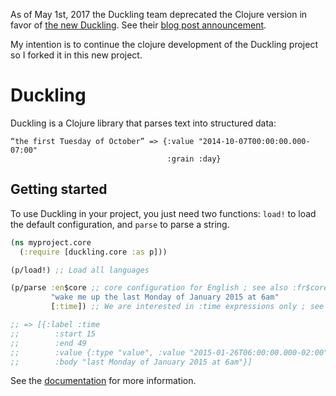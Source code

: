 As of May 1st, 2017 the Duckling team deprecated the Clojure version in
favor of [[https://github.com/facebookincubator/duckling][the new
Duckling]]. See their
[[https://wit.ai/blog/2017/05/01/new-duckling][blog post announcement]].

My intention is to continue the clojure development of the Duckling
project so I forked it in this new project.

* Duckling

[[https://clojars.org/clj-duckling][https://img.shields.io/clojars/v/clj-duckling.svg]]


Duckling is a Clojure library that parses text into structured data:

#+BEGIN_EXAMPLE
    “the first Tuesday of October” => {:value "2014-10-07T00:00:00.000-07:00"
                                       :grain :day}
#+END_EXAMPLE



** Getting started

To use Duckling in your project, you just need two functions: =load!= to
load the default configuration, and =parse= to parse a string.

#+BEGIN_SRC clojure
    (ns myproject.core
      (:require [duckling.core :as p]))

    (p/load!) ;; Load all languages

    (p/parse :en$core ;; core configuration for English ; see also :fr$core, :es$core, :zh$core
             "wake me up the last Monday of January 2015 at 6am"
             [:time]) ;; We are interested in :time expressions only ; see also :duration, :temperature, etc.

    ;; => [{:label :time
    ;;        :start 15
    ;;        :end 49
    ;;        :value {:type "value", :value "2015-01-26T06:00:00.000-02:00", :grain :hour}
    ;;        :body "last Monday of January 2015 at 6am"}]
#+END_SRC

See the [[https://dpom.github.io/clj-duckling/][documentation]] for more information.
